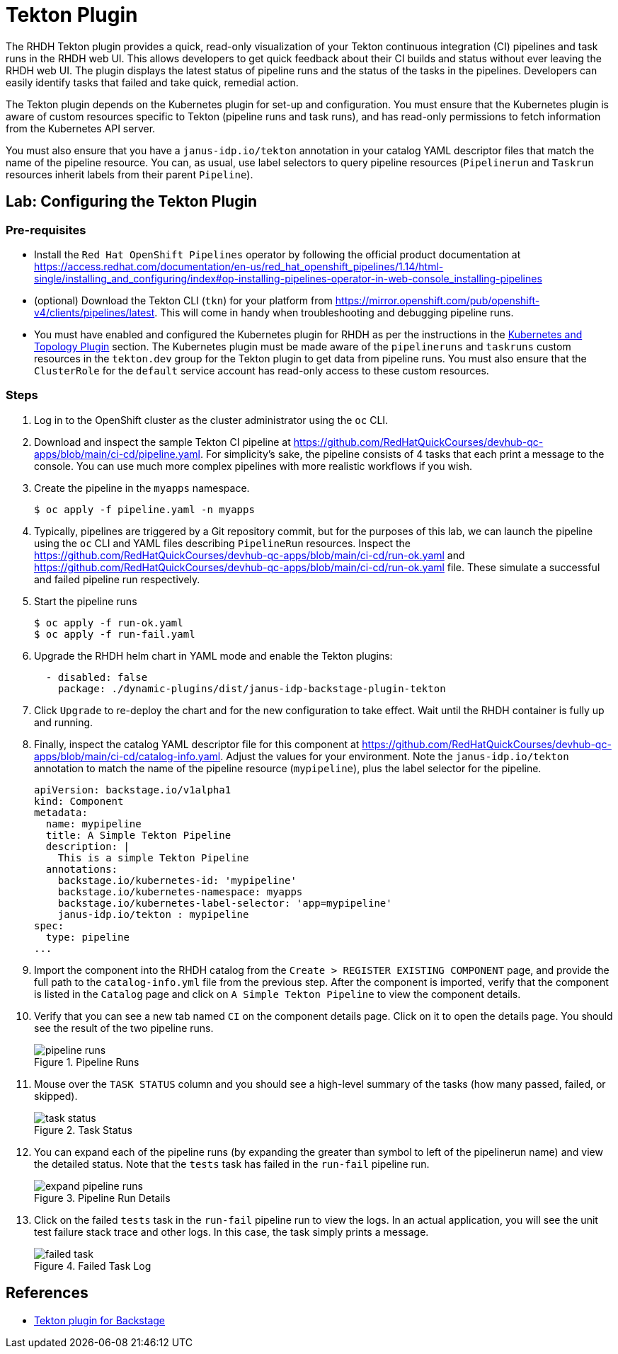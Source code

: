 = Tekton Plugin

The RHDH Tekton plugin provides a quick, read-only visualization of your Tekton continuous integration (CI) pipelines and task runs in the RHDH web UI. This allows developers to get quick feedback about their CI builds and status without ever leaving the RHDH web UI. The plugin displays the latest status of pipeline runs and the status of the tasks in the pipelines. Developers can easily identify tasks that failed and take quick, remedial action.

The Tekton plugin depends on the Kubernetes plugin for set-up and configuration. You must ensure that the Kubernetes plugin is aware of custom resources specific to Tekton (pipeline runs and task runs), and has read-only permissions to fetch information from the Kubernetes API server.

You must also ensure that you have a `janus-idp.io/tekton` annotation in your catalog YAML descriptor files that match the name of the pipeline resource. You can, as usual, use label selectors to query pipeline resources (`Pipelinerun` and `Taskrun` resources inherit labels from their parent `Pipeline`).

== Lab: Configuring the Tekton Plugin

=== Pre-requisites

* Install the `Red Hat OpenShift Pipelines` operator by following the official product documentation at https://access.redhat.com/documentation/en-us/red_hat_openshift_pipelines/1.14/html-single/installing_and_configuring/index#op-installing-pipelines-operator-in-web-console_installing-pipelines

* (optional) Download the Tekton CLI (`tkn`) for your platform from https://mirror.openshift.com/pub/openshift-v4/clients/pipelines/latest. This will come in handy when troubleshooting and debugging pipeline runs.

* You must have enabled and configured the Kubernetes plugin for RHDH as per the instructions in the xref:topology.adoc[Kubernetes and Topology Plugin] section. The Kubernetes plugin must be made aware of the `pipelineruns` and `taskruns` custom resources in the `tekton.dev` group for the Tekton plugin to get data from pipeline runs. You must also ensure that the `ClusterRole` for the `default` service account has read-only access to these custom resources.

=== Steps

. Log in to the OpenShift cluster as the cluster administrator using the `oc` CLI.

. Download and inspect the sample Tekton CI pipeline at https://github.com/RedHatQuickCourses/devhub-qc-apps/blob/main/ci-cd/pipeline.yaml. For simplicity's sake, the pipeline consists of 4 tasks that each print a message to the console. You can use much more complex pipelines with more realistic workflows if you wish.

. Create the pipeline in the `myapps` namespace.

  $ oc apply -f pipeline.yaml -n myapps

. Typically, pipelines are triggered by a Git repository commit, but for the purposes of this lab, we can launch the pipeline using the `oc` CLI and YAML files describing `PipelineRun` resources. Inspect the https://github.com/RedHatQuickCourses/devhub-qc-apps/blob/main/ci-cd/run-ok.yaml and https://github.com/RedHatQuickCourses/devhub-qc-apps/blob/main/ci-cd/run-ok.yaml file. These simulate a successful and failed pipeline run respectively.

. Start the pipeline runs

  $ oc apply -f run-ok.yaml
  $ oc apply -f run-fail.yaml

. Upgrade the RHDH helm chart in YAML mode and enable the Tekton plugins:
+
```yaml
  - disabled: false
    package: ./dynamic-plugins/dist/janus-idp-backstage-plugin-tekton
```

. Click `Upgrade` to re-deploy the chart and for the new configuration to take effect. Wait until the RHDH container is fully up and running.

. Finally, inspect the catalog YAML descriptor file for this component at https://github.com/RedHatQuickCourses/devhub-qc-apps/blob/main/ci-cd/catalog-info.yaml. Adjust the values for your environment. Note the `janus-idp.io/tekton` annotation to match the name of the pipeline resource (`mypipeline`), plus the label selector for the pipeline.
+
```yaml
apiVersion: backstage.io/v1alpha1
kind: Component
metadata:
  name: mypipeline
  title: A Simple Tekton Pipeline
  description: |
    This is a simple Tekton Pipeline
  annotations:
    backstage.io/kubernetes-id: 'mypipeline'
    backstage.io/kubernetes-namespace: myapps
    backstage.io/kubernetes-label-selector: 'app=mypipeline'
    janus-idp.io/tekton : mypipeline
spec:
  type: pipeline
...
```

. Import the component into the RHDH catalog from the `Create > REGISTER EXISTING COMPONENT` page, and provide the full path to the `catalog-info.yml` file from the previous step. After the component is imported, verify that the component is listed in the `Catalog` page and click on `A Simple Tekton Pipeline` to view the component details.

. Verify that you can see a new tab named `CI` on the component details page. Click on it to open the details page. You should see the result of the two pipeline runs. 
+
image::pipeline-runs.png[title=Pipeline Runs]

. Mouse over the `TASK STATUS` column and you should see a high-level summary of the tasks (how many passed, failed, or skipped).
+
image::task-status.png[title=Task Status]

. You can expand each of the pipeline runs (by expanding the greater than symbol to left of the pipelinerun name) and view the detailed status. Note that the `tests` task has failed in the `run-fail` pipeline run.
+
image::expand-pipeline-runs.png[title=Pipeline Run Details]

. Click on the failed `tests` task in the `run-fail` pipeline run to view the logs. In an actual application, you will see the unit test failure stack trace and other logs. In this case, the task simply prints a message.
+
image::failed-task.png[title=Failed Task Log]

== References

* https://access.redhat.com/documentation/en-us/red_hat_plug-ins_for_backstage/2.0/html-single/tekton_plugin_for_backstage/index[Tekton plugin for Backstage]